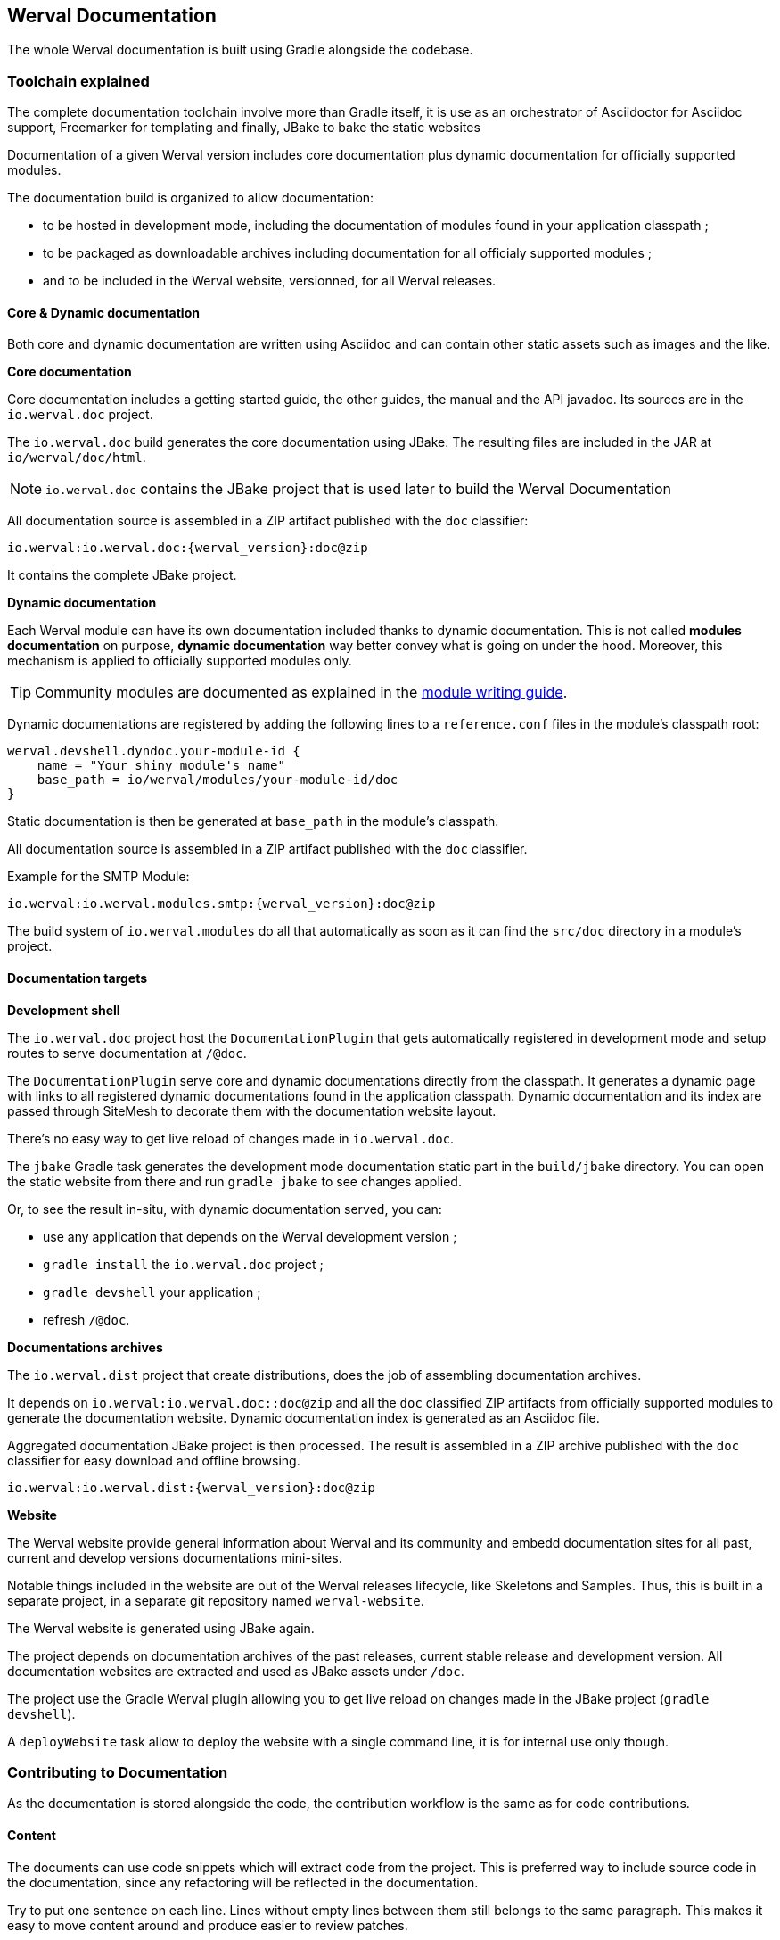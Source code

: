 
== Werval Documentation

The whole Werval documentation is built using Gradle alongside the codebase.

=== Toolchain explained

The complete documentation toolchain involve more than Gradle itself, it is use as an orchestrator of Asciidoctor for
Asciidoc support, Freemarker for templating and finally, JBake to bake the static websites

Documentation of a given Werval version includes core documentation plus dynamic documentation for officially supported
modules.

The documentation build is organized to allow documentation:

- to be hosted in development mode, including the documentation of modules found in your application classpath ;
- to be packaged as downloadable archives including documentation for all officialy supported modules ;
- and to be included in the Werval website, versionned, for all Werval releases.


==== Core & Dynamic documentation

Both core and dynamic documentation are written using Asciidoc and can contain other static assets such as images and
the like.

**Core documentation**

Core documentation includes a getting started guide, the other guides, the manual and the API javadoc.
Its sources are in the `io.werval.doc` project.

The `io.werval.doc` build generates the core documentation using JBake.
The resulting files are included in the JAR at `io/werval/doc/html`.

NOTE: `io.werval.doc` contains the JBake project that is used later to build the Werval Documentation

All documentation source is assembled in a ZIP artifact published with the `doc` classifier:

[source]
----
io.werval:io.werval.doc:{werval_version}:doc@zip
----

It contains the complete JBake project.


**Dynamic documentation**

Each Werval module can have its own documentation included thanks to dynamic documentation.
This is not called *modules documentation* on purpose, *dynamic documentation* way better convey what is going on under
the hood.
Moreover, this mechanism is applied to officially supported modules only.

TIP: Community modules are documented as explained in the
link:write-modules.html#documentation[module writing guide].

Dynamic documentations are registered by adding the following lines to a `reference.conf` files in the module's
classpath root:

[source]
----
werval.devshell.dyndoc.your-module-id {
    name = "Your shiny module's name"
    base_path = io/werval/modules/your-module-id/doc
}
----

Static documentation is then be generated at `base_path` in the module's classpath.

All documentation source is assembled in a ZIP artifact published with the `doc` classifier.

Example for the SMTP Module:

[source]
----
io.werval:io.werval.modules.smtp:{werval_version}:doc@zip
----

The build system of `io.werval.modules` do all that automatically as soon as it can find the `src/doc` directory in a
module's project.


==== Documentation targets

**Development shell**

The `io.werval.doc` project host the `DocumentationPlugin` that gets automatically registered in development
mode and setup routes to serve documentation at `/@doc`.

The `DocumentationPlugin` serve core and dynamic documentations directly from the classpath.
It generates a dynamic page with links to all registered dynamic documentations found in the application classpath.
Dynamic documentation and its index are passed through SiteMesh to decorate them with the documentation website layout.

There's no easy way to get live reload of changes made in `io.werval.doc`.

The `jbake` Gradle task generates the development mode documentation static part in the `build/jbake` directory.
You can open the static website from there and run `gradle jbake` to see changes applied.

Or, to see the result in-situ, with dynamic documentation served, you can:

- use any application that depends on the Werval development version ;
- `gradle install` the `io.werval.doc` project ;
- `gradle devshell` your application ;
- refresh `/@doc`.

**Documentations archives**

The `io.werval.dist` project that create distributions, does the job of assembling documentation archives.

It depends on `io.werval:io.werval.doc::doc@zip` and all the `doc` classified ZIP artifacts from officially supported
modules to generate the documentation website.
Dynamic documentation index is generated as an Asciidoc file.

Aggregated documentation JBake project is then processed.
The result is assembled in a ZIP archive published with the `doc` classifier for easy download and offline browsing.

    io.werval:io.werval.dist:{werval_version}:doc@zip

**Website**

The Werval website provide general information about Werval and its community and embedd documentation sites for all
past, current and develop versions documentations mini-sites.

Notable things included in the website are out of the Werval releases lifecycle, like Skeletons and Samples.
Thus, this is built in a separate project, in a separate git repository named `werval-website`.

The Werval website is generated using JBake again.

The project depends on documentation archives of the past releases, current stable release and development version.
All documentation websites are extracted and used as JBake assets under `/doc`.

The project use the Gradle Werval plugin allowing you to get live reload on changes made in the JBake project
(`gradle devshell`).

A `deployWebsite` task allow to deploy the website with a single command line, it is for internal use only though.


=== Contributing to Documentation

As the documentation is stored alongside the code, the contribution workflow is the same as for code contributions.

==== Content

The documents can use code snippets which will extract code from the project.
This is preferred way to include source code in the documentation, since any refactoring will be reflected in the
documentation.

Try to put one sentence on each line.
Lines without empty lines between them still belongs to the same paragraph.
This makes it easy to move content around and produce easier to review patches.

As `{}` are used for Asciidoc attributes, everything inside will be treated as an attribute.
What you have to do is to escape the opening brace: `\{`.
If you don’t, the braces and the text inside them will be removed without any warning being issued!

Here are the Werval specific attributes that are set while rendering the documentation:

[role="table table-hover"]
|=======================================================================================================================
|`werval_version`            |The version of Werval that is being built
|=======================================================================================================================


==== Styling

`io.werval.doc.css` styles the Werval Documentation for DevShell and distributions archives.

`io.werval.website.css` embed the Werval Documentation as is and styles the website home and some other root pages.
